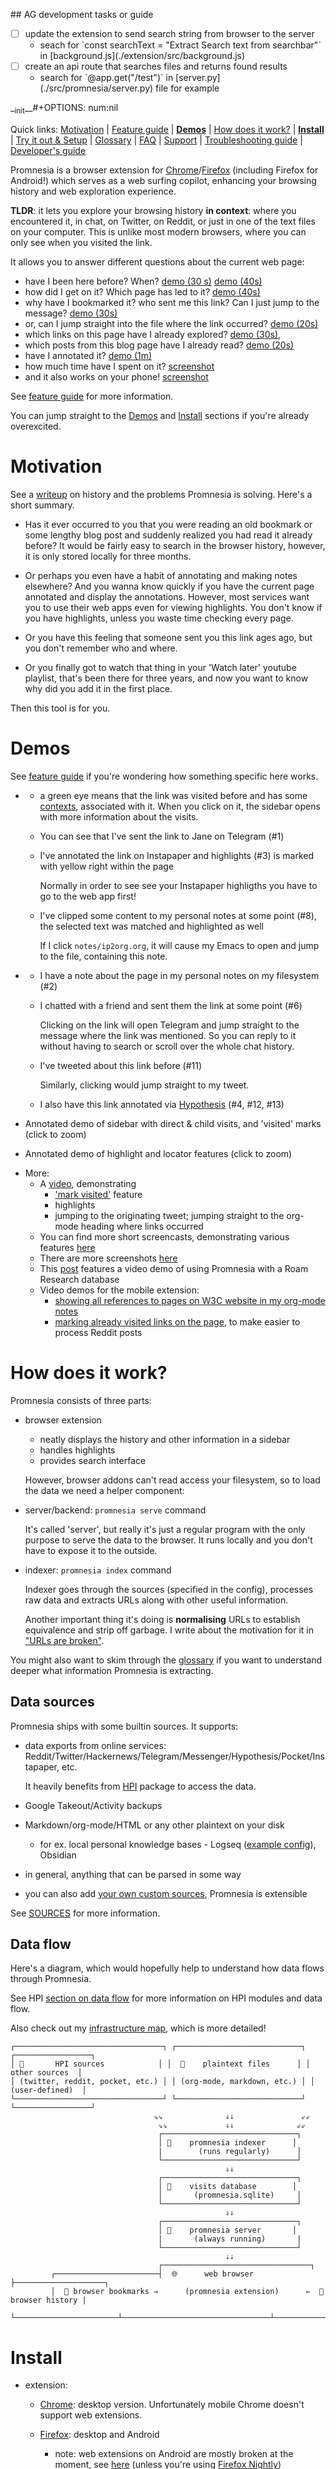 ## AG development tasks or guide
- [ ] update the extension to send search string from browser to the server
  - seach for `const searchText = "Extract Search text from searchbar"` in [background.js](./extension/src/background.js)
- [ ] create an api route that searches files and returns found results
  - search for `@app.get("/test")` in [server.py](./src/promnesia/server.py) file for example

__init__#+OPTIONS: num:nil

Quick links: [[#motivation][Motivation]] | [[file:doc/GUIDE.org#extension-features][Feature guide]] | [[#demos][*Demos*]] | [[#how-does-it-work][How does it work?]] | [[#install][*Install*]] | [[#try-it-out][Try it out & Setup]] | [[#glossary][Glossary]] | [[file:doc/GUIDE.org#FAQ][FAQ]] | [[#support][Support]] | [[file:doc/TROUBLESHOOTING.org][Troubleshooting guide]] | [[file:doc/DEVELOPMENT.org][Developer's guide]]


Promnesia is a browser extension for [[https://chrome.google.com/webstore/detail/promnesia/kdmegllpofldcpaclldkopnnjjljoiio][Chrome]]/[[https://addons.mozilla.org/en-US/firefox/addon/promnesia][Firefox]]
(including Firefox for Android!) which serves as a web surfing copilot, enhancing your browsing history and web exploration experience.

*TLDR*: it lets you explore your browsing history *in context*: where you encountered it, in chat, on Twitter, on Reddit, or just in one of the text files on your computer.
This is unlike most modern browsers, where you can only see when you visited the link.

It allows you to answer different questions about the current web page:

#+html: <span id="questions"><span>
- have I been here before? When? [[https://karlicoss.github.io/promnesia-demos/child-visits.webm][demo (30 s)]] [[https://karlicoss.github.io/promnesia-demos/child-visits-2.webm][demo (40s)]]
- how did I get on it? Which page has led to it? [[https://karlicoss.github.io/promnesia-demos/how_did_i_get_here.webm][demo (40s)]]
- why have I bookmarked it? who sent me this link? Can I just jump to the message? [[https://karlicoss.github.io/promnesia-demos/watch_later.webm][demo (30s)]]
- or, can I jump straight into the file where the link occurred? [[https://karlicoss.github.io/promnesia-demos/jump_to_editor.webm][demo (20s)]]
- which links on this page have I already explored? [[https://karlicoss.github.io/promnesia-demos/mark-visited.webm][demo (30s)]],
- which posts from this blog page have I already read? [[https://karlicoss.github.io/promnesia-demos/mark-visited-2.webm][demo (20s)]]
- have I annotated it? [[https://karlicoss.github.io/promnesia-demos/highlights.webm][demo (1m)]]
- how much time have I spent on it? [[https://user-images.githubusercontent.com/291333/82124084-ba040100-9794-11ea-9af9-ee250ebbb473.png][screenshot]]
- and it also works on your phone! [[https://karlicoss.github.io/promnesia-demos/mobile/panel-jbor.png][screenshot]]

See [[file:doc/GUIDE.org#extension-features][feature guide]] for more information.

You can jump straight to the [[#demos][Demos]] and [[#install][Install]] sections if you're already overexcited.

* Motivation
See a [[https://beepb00p.xyz/promnesia.html][writeup]] on history and the problems Promnesia is solving. Here's a short summary.

- Has it ever occurred to you that you were reading an old bookmark or some lengthy blog post and suddenly realized you had read it already before?
  It would be fairly easy to search in the browser history, however, it is only stored locally for three months.
  # TODO link?
- Or perhaps you even have a habit of annotating and making notes elsewhere? And you wanna know quickly if you have the current page annotated and display the annotations.
  However, most services want you to use their web apps even for viewing highlights. You don't know if you have highlights, unless you waste time checking every page.
- Or you have this feeling that someone sent you this link ages ago, but you don't remember who and where.
- Or you finally got to watch that thing in your 'Watch later' youtube playlist, that's been there for three years, and now you want to know why did you add it in the first place.

Then this tool is for you.

#+html: <div id="demo"><div>
* Demos
  :PROPERTIES:
  :CUSTOM_ID: demos
  :END:

See [[file:doc/GUIDE.org#extension-features][feature guide]] if you're wondering how something specific here works.

- [[https://karlicoss.github.io/promnesia-demos/screens/promnesia andy Screenshot at 2020-06-05 23-33-07.png]]

  - a green eye means that the link was visited before and has some [[#glossary][contexts]], associated with it. When you click on it, the sidebar opens with more information about the visits.
  - You can see that I've sent the link to Jane on Telegram (#1)
  - I've annotated the link on Instapaper and highlights (#3) is marked with yellow right within the page

    Normally in order to see see your Instapaper highligths you have to go to the web app first!
  - I've clipped some content to my personal notes at some point (#8), the selected text was matched and highlighted as well
   
    If I click =notes/ip2org.org=, it will cause my Emacs to open and jump to the file, containing this note.
    # and jump straight to the clipping within the file. -- TODO
- [[https://karlicoss.github.io/promnesia-demos/screens/promnesia universal love Screenshot at 2020-06-05 23-18-38.png]]

  - I have a note about the page in my personal notes on my filesystem (#2)
  - I chatted with a friend and sent them the link at some point (#6)
   
    Clicking on the link will open Telegram and jump straight to the message where the link was mentioned.
    So you can reply to it without having to search or scroll over the whole chat history.
    # Json is clearly not the most convenient way to go through conversations with friends, but that's a matter of representing chats in a plaintext form. The benefit though is that once you have any sort of grepable source it's super easy to feed it into the plugin.
  - I've tweeted about this link before (#11)
   
    Similarly, clicking would jump straight to my tweet.

  - I also have this link annotated via [[https://hypothes.is][Hypothesis]] (#4, #12, #13)

- Annotated demo of sidebar with direct & child visits, and 'visited' marks  (click to zoom)
#+html: <img src="https://karlicoss.github.io/promnesia-demos/screens/visits_childvisits_locator_popups_boring_interesting.png"></img>

- Annotated demo of highlight and locator features (click to zoom)
#+html: <img src="https://karlicoss.github.io/promnesia-demos/screens/highlights_filelinks_locator.png"></img>

- More:
  - A [[https://www.youtube.com/watch?v=9PsOeYheIY4][video]], demonstrating
    - [[file:doc/GUIDE.org#mark-visited]['mark visited']] feature
    - highlights
    - jumping to the originating tweet; jumping straight to the org-mode heading where links occurred

  - You can find more short screencasts, demonstrating various features [[https://github.com/karlicoss/promnesia-demos][here]]
  - There are more screenshots [[https://github.com/karlicoss/promnesia/issues/5#issuecomment-619365708][here]]
  - This [[https://beepb00p.xyz/myinfra-roam.html#promnesia][post]] features a video demo of using Promnesia with a Roam Research database
  - Video demos for the mobile extension:
    - [[https://karlicoss.github.io/promnesia-demos/mobile/panel-w3c.webm][showing all references to pages on W3C website in my org-mode notes]]
    - [[https://karlicoss.github.io/promnesia-demos/mobile/mark-visited-reddit.webm][marking already visited links on the page]], to make easier to process Reddit posts

* How does it work?
:PROPERTIES:
:CUSTOM_ID: how-does-it-work
:END:
Promnesia consists of three parts:

- browser extension

  - neatly displays the history and other information in a sidebar
  - handles highlights
  - provides search interface

  However, browser addons can't read access your filesystem, so to load the data we need a helper component:

- server/backend: =promnesia serve= command

  It's called 'server', but really it's just a regular program with the only purpose to serve the data to the browser.
  It runs locally and you don't have to expose it to the outside.

- indexer: =promnesia index= command

  Indexer goes through the sources (specified in the config), processes raw data and extracts URLs along with other useful information.

  Another important thing it's doing is *normalising* URLs to establish equivalence and strip off garbage.
  I write about the motivation for it in [[https://beepb00p.xyz/promnesia.html#urls_broken]["URLs are broken"]].

You might also want to skim through the [[https://github.com/karlicoss/promnesia#glossary][glossary]] if you want to understand deeper what information Promnesia is extracting.

** Data sources
Promnesia ships with some builtin sources. It supports:

- data exports from online services: Reddit/Twitter/Hackernews/Telegram/Messenger/Hypothesis/Pocket/Instapaper, etc.

  It heavily benefits from [[https://github.com/karlicoss/HPI][HPI]] package to access the data.

- Google Takeout/Activity backups
- Markdown/org-mode/HTML or any other plaintext on your disk
  - for ex. local personal knowledge bases - Logseq ([[file:doc/config.py#L67][example config]]), Obsidian
- in general, anything that can be parsed in some way
- you can also add [[https://github.com/karlicoss/promnesia/blob/master/doc/SOURCES.org#extending][your own custom sources]], Promnesia is extensible

See [[https://github.com/karlicoss/promnesia/blob/master/doc/SOURCES.org][SOURCES]] for more information.


** Data flow

Here's a diagram, which would hopefully help to understand how data flows through Promnesia.

See HPI [[https://github.com/karlicoss/HPI/blob/master/doc/SETUP.org#data-flow][section on data flow]] for more information on HPI modules and data flow.

Also check out my [[https://beepb00p.xyz/myinfra.html#promnesia][infrastructure map]], which is more detailed!

: ┌─────────────────────────────────┐ ┌────────────────────────────┐ ┌─────────────────┐
: │ 💾       HPI sources            │ │  💾    plaintext files      │ │  other sources  │
: │ (twitter, reddit, pocket, etc.) │ │ (org-mode, markdown, etc.) │ │ (user-defined)  │
: └─────────────────────────────────┘ └────────────────────────────┘ └─────────────────┘
:                                 ⇘⇘              ⇓⇓               ⇙⇙
:                                  ⇘⇘             ⇓⇓              ⇙⇙
:                                  ┌──────────────────────────────┐
:                                  │ 🔄    promnesia indexer      │
:                                  |        (runs regularly)      │
:                                  └──────────────────────────────┘
:                                                 ⇓⇓
:                                  ┌──────────────────────────────┐
:                                  │ 💾    visits database        │
:                                  │       (promnesia.sqlite)     │
:                                  └──────────────────────────────┘
:                                                 ⇓⇓
:                                  ┌──────────────────────────────┐
:                                  │ 🔗    promnesia server       │
:                                  |       (always running)       |
:                                  └──────────────────────────────┘
:                                                 ⇣⇣
:                                  ┌─────────────────────────────────┐
:          ┌───────────────────────┤  🌐      web browser            ├────────────────────┐
:          │  💾 browser bookmarks ⇒      (promnesia extension)      ⇐  💾 browser history |
:          └───────────────────────┴─────────────────────────────────┴────────────────────┘

# https://en.wikipedia.org/wiki/List_of_Unicode_characters#Box_Drawing
# TODO would be really nice to have links here.. but not sure how without svg...

* Install
  :PROPERTIES:
  :CUSTOM_ID: install
  :END:
  
- extension:

  - [[https://chrome.google.com/webstore/detail/promnesia/kdmegllpofldcpaclldkopnnjjljoiio][Chrome]]: desktop version. Unfortunately mobile Chrome doesn't support web extensions.
  - [[https://addons.mozilla.org/en-US/firefox/addon/promnesia][Firefox]]: desktop and Android
    - note: web extensions on Android are mostly broken at the moment, see [[https://discourse.mozilla.org/t/add-on-support-in-new-firefox-for-android/53488][here]]
      (unless you're using [[https://blog.mozilla.org/addons/2020/09/29/expanded-extension-support-in-firefox-for-android-nightly][Firefox Nightly]])
    - unfortunately, iOS Firefox [[https://developer.mozilla.org/en-US/docs/Mozilla/Firefox_for_iOS#Addons][doesn't support web extensions]].
  - you can also find 'unpacked' versions in [[https://github.com/karlicoss/promnesia/releases][Releases]]

    It can be useful because Chrome Web Store releases might take days to approve, but in general the store version if preferrable.

- backend

  Note that Promnesia can work without the backend, so technically this step is optional.
  But then it will only be able to use browser visits and browser bookmarks, so the benefits of the extension will be limited.

  - simplest: install from [[https://pypi.org/project/promnesia][PyPi]]: =pip3 install --user promnesia=
    - install optional dependencies with: =pip3 install --user bs4 lxml mistletoe logzero=
  - alternatively: you can clone this repository and run it as ~scripts/promnesia~

    This is mainly useful for tinkering with the code and writing new modules.

  You might also need some extra dependencies. See [[file:doc/SOURCES.org#extra-dependencies]["Extra dependencies"]] for more info.

  As for supported operating systems:

  - Linux: everything is expected to work as it's what I'm using!
  - OSX: expected to work, but there might be issues at times (I don't have any macs so working blind here). Appreciate help!

    You might want to run =brew install libmagic= for proper MIME type detection.
  - Windows: at the moment doesn't work straightaway (I don't have any Windows to test against), there is an [[https://github.com/karlicoss/promnesia/issues/91][open issue]] describing some workarounds.
  - Android: [[https://github.com/karlicoss/promnesia/issues/114#issuecomment-642757602][allegedly]], possible to run with Termux! But I haven't got to try personally.

* Try it out
You can try out Promnesia with the extension only, it uses browser history and bookmarks as data sources.
However, Promnesia's main power is using data from external sources, and for that you'll need to run the indexer and backend (more on it in the next section).

The easiest way to try this mode is to run =promnesia demo= command, it can give you a sense of what Promnesia is doing with zero configuration.

1. [[#install][Install]] the extension and the server (PIP package), in case you haven't already
2. Run ~promnesia demo https://github.com/karlicoss/exobrain~

   This clones the repository, ([[https://github.com/karlicoss/exobrain][my personal wiki]] in this case), extracts the URLs, and runs on the port =13131= (default, can be specified via =--port=)

   You can also use a path on your local filesystem (e.g. directory with text files), or a website URL.

3. After that, visit https://www.reddit.com

   If you press the extension icon, you will see the pages from my blog where I link to posts on Reddit.
  
* Setup
# TODO mention where they get the database
To get the most benefit from Promnesia, it's best to properly setup your own config, describing the sources you want it to use.
*If something is unclear, please feel free to open issues or reach me*, I'm working on improving the documentation.
Also check out [[file:doc/TROUBLESHOOTING.org][troubleshooting guide]] or [[https://github.com/karlicoss/promnesia/labels/documentation][open discussions on documentation]].

- create the config: =promnesia config create=

  The command will put a stub promnesia config in your user config directory, e.g. =~/.config/promnesia/config.py= on Linux. (it's possibly different on OSX and Windows, see [[https://github.com/ActiveState/appdirs/blob/3fe6a83776843a46f20c2e5587afcffe05e03b39/appdirs.py#L187-L190][this]] if you're not sure). If you wish to specify a custom location, you can set the ~PROMNESIA_CONFIG~ environment variable or pass the ~--config~ flag.

- edit the config and add some sources

  You can look at an [[file:src/promnesia/misc/config_example.py][example config]], or borrow bits from an annotated configuration example here: [[file:doc/config.py]].

  The only required setting is:

  - =SOURCES=

    SOURCES specifies the list of data sources, that will be processed and indexed by Promnesia.

    You can find the list of available sources with more documentation on each of them here: [[file:doc/SOURCES.org][SOURCES]].
   
    - reading example config: [[file:doc/config.py]]
    - browsing the code: [[file:src/promnesia/sources/][promnesia/sources]].

  If you want to learn about other settings, the best way at the moment (apart from reading [[file:src/promnesia/config.py][the source]])
  is, once again, [[file:doc/config.py][example config]].
  # TODO document other settings..

  - [optional] check the config

    First, you can run =promnesia doctor config=, it can be used to quickly troubleshoot typos and similar errors. Note that you may need to install [mypy](https://github.com/python/mypy) for some config checks.

    Next, you can use the demo mode: =promnesia demo --config /path/to/config.py=.

    This will index the data and launch the server immediately, so you can check that everything works as expected in your browser.

- run the indexer: =promnesia index=

  [[https://github.com/karlicoss/promnesia/issues/20][At the moment]], indexing is *periodic, not realtime*. The best is to run it via *cron/systemd* once or several times a day:

  : # run every hour in cron
  : 0 * * * *      promnesia index    >/tmp/promnesia-index.log 2>/tmp/promnesisa-index.err

  Note: you can also pass =--config /path/to/config.py=  explicitly if you prefer or want to experiment.

  - [optional] check the database

    Run =promnesia doctor database= to quickly inspect the database and check that stuff that you wanted got indexed. You might need to install =sqlitebrowser= first.

- run the server: =promnesia serve=

  You only have to start it once, it will automatically detect further changes done by =promnesia index=.
 
  - [optional] autostart the server with =promnesia install-server=

    This sets it up to autostart and run in the background:

    - via Systemd for Linux
    - via Launchd for OSX. I don't have a Mac nearby, so if you have any issues with it, please report them!

    I /think/ you can also use cron with =@reboot= attribute:

    : # sleep is just in case cron starts up too early. Prefer systemd script if possible!
    : @reboot     sleep 60 && promnesia serve   >/tmp/promnesia-serve.log 2>/tmp/promnesia-serve.err

    Alternatively, you can just create a manual autostart entry in your desktop environment.

  - [optional] check that the server is responding =promnesia doctor server=

- [optional] setup MIME handler to jump to files straight from the extension

  See a short [[https://karlicoss.github.io/promnesia-demos/jump_to_editor.webm][20s demo]], and if this is something you'd like,
  follow the instructions in [[https://github.com/karlicoss/open-in-editor#readme][open-in-editor]].

# TODO Frontend -- mention what settings are possible?
# TODO possibly reuse JS config stub?
* Glossary
*Visit* represents an 'occurence' of a link in your digital trace.
Obviously, visiting pages in your browser results in visits, but in Promnesia this notion also captures links that you interacted with
in other applications and services.

In code ([[file:src/promnesia/common.py][python]], [[file:extension/src/common.js][JS]]), visits are reprented as =class Visit= (and =class DbVisit=).

Visits have the following fields:

- *url*: hopefully, no explanation needed!

  The only required field.
  # TODO although already thinking about making it optional too... e.g. context but no url.
  # or jus use fake url?

- *timestamp*: when the page was visited

  Required, but in the future might be optional (sometimes you don't have a meaningful timestamp).

- *locator*: what's the origin of the visit?

  Usually it's a permalink back to the original source of the visit.
 
  For example:

  - locators for a link extracted from Reddit data point straight into =reddit.com= interface, for the corresponding post or comment
  - locators for a link extracted a local file point straight into these files on your disk. Clicking on the locator will open your text editor via MIME integration

  Required, but in the future might be optional. (TODO also rename to 'origin'??)
  # TODO renaming gonna be annoying because of the communication protocol..

- *context*: what was the context, in which the visit occurred?

  For example:

  - context for Telegram visits is the message body along with its sender
  - context for a link from org-mode file is the whole paragraph (outline), in which it occurred

  I usually call a visit without a context 'boring' -- it doesn't contain much information except for the mere fact of visiting the page before.
  However they are still useful to have, since they fill in the gaps and provide means of *tracing* through your history.

  Optional.

- *duration*: how much we have spent on the page

  Somewhat experimental field, at the moment it's only set for Chrome (and often not very precise).

  Optional.

*Digression*: now that you have an idea what is a Visit, you can understand few more things about Promnesia:

- source (or indexer) is any function that extract visits from raw files and generates a stream of visits (i.e. =Iterable[Visit]=).
- promnesia indexer goes through the sources, specified in config, collects the visits and puts in the database
- promnesia server reads visits form the database, and sends them to the extension


Now let's consider some *concrete* examples of different kinds of Visits:

- [[file:src/promnesia/sources/takeout.py][Google Takeout]] indexer

  Results in visits with:

  - *url*
  - *timestamp*
  - *locator*

  There isn't any context for visits from takeout, because it's basically a fancy database export.

- [[file:src/promnesia/sources/instapaper.py][Instapaper]] indexer

  Generates a visit for each highlight on the page:

  - *url*: original URL of the annotated page
  - *timestamp*: time when you created the highlight
  - *locator*: permalink to the highlight, bringing you into the Instapaper web app
  - *context*: highlight body

- [[file:src/promnesia/sources/markdown.py][Markdown]] indexer

  Extracts any links it finds in Markdown files:

  - *url*: extracted link
  - *timestamp*: Markdown doesn't have a well defined datetime format, so it's just set to the file modification time.

    However, if you do have your own format, it's possible to write your own indexer to properly take them into the account.

  - *locator*: links straight into the markdown file on your disk!
  - *context*: the markdown paragraph, containing the url

*Note*: this terminology is not set is stone, so if someone feels there are words that describe these concepts better, I'm open to suggestions!

# TODO glossary for canonical??


* FAQ
See [[file:doc/GUIDE.org#FAQ]]

* Support
The best support for me would be if you contribute to this or my other projects. Code, ideas of feedback -- everything is appreciated.

I don't need money, but I understand it's often easier to give away than time, so here are some of projects that I donate to:

- [[https://liberapay.com/org-mode][org-mode]]
- [[https://archive.org/donate][Internet Archive]]
- [[https://web.hypothes.is/donate][Hypothes.is]]
- [[https://github.com/hlissner/doom-emacs#contribute][Doom Emacs]]

* More links
- [[file:doc/TROUBLESHOOTING.org][Troubleshooting guide]]
- [[file:doc/SOURCES.org][Documentation on the sources]]
- [[file:doc/DEVELOPMENT.org][Developer's guide]]
- [[file:doc/PRIVACY.org][Privacy policy]]
